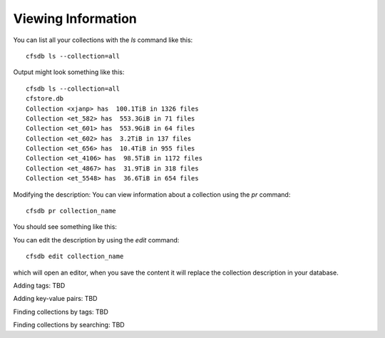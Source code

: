 Viewing Information
-------------------

You can list all your collections with the `ls` command like this::

        cfsdb ls --collection=all

Output might look something like this::

    cfsdb ls --collection=all
    cfstore.db
    Collection <xjanp> has  100.1TiB in 1326 files
    Collection <et_582> has  553.3GiB in 71 files
    Collection <et_601> has  553.9GiB in 64 files
    Collection <et_602> has  3.2TiB in 137 files
    Collection <et_656> has  10.4TiB in 955 files
    Collection <et_4106> has  98.5TiB in 1172 files
    Collection <et_4867> has  31.9TiB in 318 files
    Collection <et_5548> has  36.6TiB in 654 files


Modifying the description: You can view information about a collection using the `pr` command::

        cfsdb pr collection_name

You should see something like this:

.. image:: /_static/screenshot-cfsdb-pr-eg1.png
    :width: 600
    :alt: (should show a screenshot of the output of this command in an example situation)

You can edit the description by using the `edit` command::

        cfsdb edit collection_name

which will open an editor, when you save the content it will replace
the collection description in your database.

Adding tags: TBD

Adding key-value pairs: TBD

Finding collections by tags: TBD

Finding collections by searching: TBD